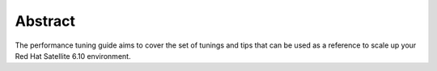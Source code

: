 ========
Abstract
========

The performance tuning guide aims to cover the set of tunings and tips that can be used as a reference to scale up your Red Hat Satellite 6.10 environment.

